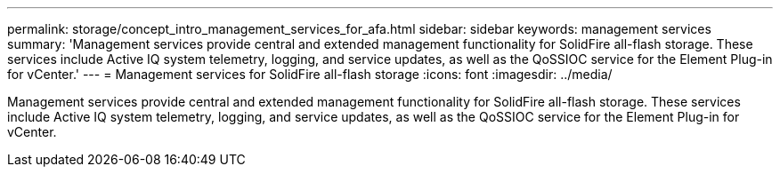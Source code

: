 ---
permalink: storage/concept_intro_management_services_for_afa.html
sidebar: sidebar
keywords: management services
summary: 'Management services provide central and extended management functionality for SolidFire all-flash storage. These services include Active IQ system telemetry, logging, and service updates, as well as the QoSSIOC service for the Element Plug-in for vCenter.'
---
= Management services for SolidFire all-flash storage
:icons: font
:imagesdir: ../media/

[.lead]
Management services provide central and extended management functionality for SolidFire all-flash storage. These services include Active IQ system telemetry, logging, and service updates, as well as the QoSSIOC service for the Element Plug-in for vCenter.
